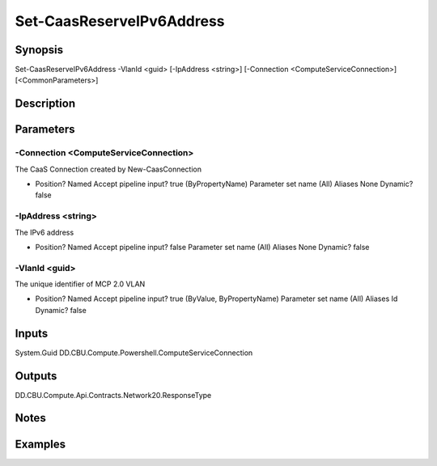﻿
Set-CaasReserveIPv6Address
===================

Synopsis
--------

.. code-block:: powershell
    
    
Set-CaasReserveIPv6Address -VlanId <guid> [-IpAddress <string>] [-Connection <ComputeServiceConnection>] [<CommonParameters>]





Description
-----------



Parameters
----------




-Connection <ComputeServiceConnection>
~~~~~~~~~

The CaaS Connection created by New-CaasConnection

*     Position?                    Named     Accept pipeline input?       true (ByPropertyName)     Parameter set name           (All)     Aliases                      None     Dynamic?                     false





-IpAddress <string>
~~~~~~~~~

The IPv6 address

*     Position?                    Named     Accept pipeline input?       false     Parameter set name           (All)     Aliases                      None     Dynamic?                     false





-VlanId <guid>
~~~~~~~~~

The unique identifier of MCP 2.0 VLAN

*     Position?                    Named     Accept pipeline input?       true (ByValue, ByPropertyName)     Parameter set name           (All)     Aliases                      Id     Dynamic?                     false





Inputs
------

System.Guid
DD.CBU.Compute.Powershell.ComputeServiceConnection


Outputs
-------

DD.CBU.Compute.Api.Contracts.Network20.ResponseType


Notes
-----



Examples
---------


